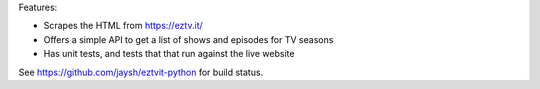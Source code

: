 Features:

- Scrapes the HTML from https://eztv.it/
- Offers a simple API to get a list of shows and episodes for TV seasons
- Has unit tests, and tests that that run against the live website

See https://github.com/jaysh/eztvit-python for build status.